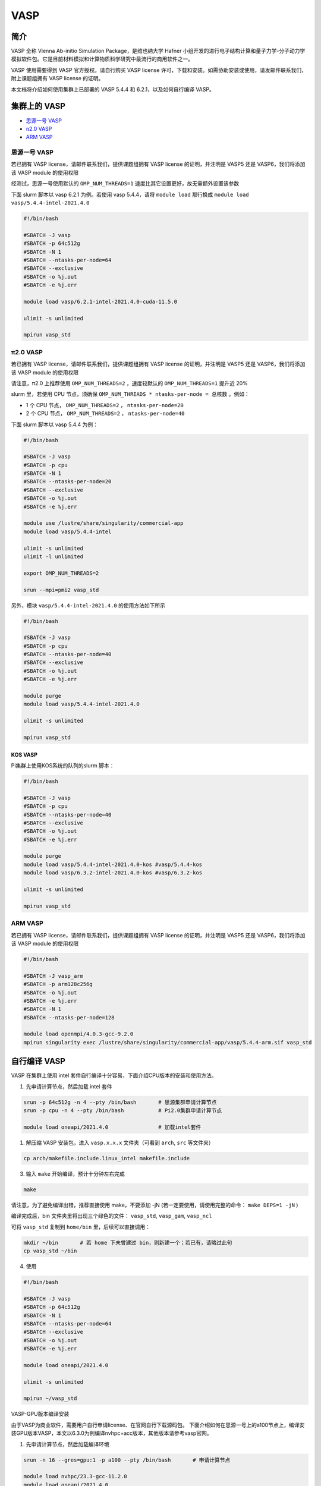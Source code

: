 .. _vasp:

VASP
====

简介
----

VASP 全称 Vienna Ab-initio Simulation Package，是维也纳大学 Hafner 小组开发的进行电子结构计算和量子力学-分子动力学模拟软件包。它是目前材料模拟和计算物质科学研究中最流行的商用软件之一。

VASP 使用需要得到 VASP 官方授权。请自行购买 VASP license 许可，下载和安装。如需协助安装或使用，请发邮件联系我们，附上课题组拥有 VASP license 的证明。

本文档将介绍如何使用集群上已部署的 VASP 5.4.4 和 6.2.1，以及如何自行编译 VASP。

集群上的 VASP
---------------

- `思源一号 VASP`_

- `π2.0 VASP`_

- `ARM VASP`_


.. _思源一号 VASP:

思源一号 VASP
~~~~~~~~~~~~~~~~~~~~~~~~

若已拥有 VASP license，请邮件联系我们，提供课题组拥有 VASP license 的证明，并注明是 VASP5 还是 VASP6，我们将添加该 VASP module 的使用权限

经测试，思源一号使用默认的 ``OMP_NUM_THREADS=1`` 速度比其它设置更好，故无需额外设置该参数

下面 slurm 脚本以 vasp 6.2.1 为例。若使用 vasp 5.4.4，请将 ``module load`` 那行换成 ``module load vasp/5.4.4-intel-2021.4.0``

.. code:: bash

   #!/bin/bash

   #SBATCH -J vasp
   #SBATCH -p 64c512g
   #SBATCH -N 1
   #SBATCH --ntasks-per-node=64
   #SBATCH --exclusive
   #SBATCH -o %j.out
   #SBATCH -e %j.err

   module load vasp/6.2.1-intel-2021.4.0-cuda-11.5.0

   ulimit -s unlimited

   mpirun vasp_std

.. _π2.0 VASP:

π2.0 VASP
~~~~~~~~~~~~~~~~~~~~~~~~

若已拥有 VASP license，请邮件联系我们，提供课题组拥有 VASP license 的证明，并注明是 VASP5 还是 VASP6，我们将添加该 VASP module 的使用权限

请注意，π2.0 上推荐使用 ``OMP_NUM_THREADS=2`` ，速度较默认的 ``OMP_NUM_THREADS=1`` 提升近 20%

slurm 里，若使用 CPU 节点，须确保 ``OMP_NUM_THREADS * ntasks-per-node = 总核数`` 。例如：

* 1 个 CPU 节点， ``OMP_NUM_THREADS=2`` ， ``ntasks-per-node=20``
  
* 2 个 CPU 节点， ``OMP_NUM_THREADS=2`` ， ``ntasks-per-node=40``

下面 slurm 脚本以 vasp 5.4.4 为例：

.. code:: bash

   #!/bin/bash

   #SBATCH -J vasp
   #SBATCH -p cpu
   #SBATCH -N 1
   #SBATCH --ntasks-per-node=20
   #SBATCH --exclusive
   #SBATCH -o %j.out
   #SBATCH -e %j.err

   module use /lustre/share/singularity/commercial-app
   module load vasp/5.4.4-intel

   ulimit -s unlimited
   ulimit -l unlimited

   export OMP_NUM_THREADS=2

   srun --mpi=pmi2 vasp_std

另外，模块 ``vasp/5.4.4-intel-2021.4.0`` 的使用方法如下所示

.. code:: bash

   #!/bin/bash

   #SBATCH -J vasp
   #SBATCH -p cpu
   #SBATCH --ntasks-per-node=40
   #SBATCH --exclusive
   #SBATCH -o %j.out
   #SBATCH -e %j.err

   module purge
   module load vasp/5.4.4-intel-2021.4.0

   ulimit -s unlimited

   mpirun vasp_std

KOS VASP
..................

Pi集群上使用KOS系统的队列的slurm 脚本：

.. code:: bash

   #!/bin/bash

   #SBATCH -J vasp
   #SBATCH -p cpu
   #SBATCH --ntasks-per-node=40
   #SBATCH --exclusive
   #SBATCH -o %j.out
   #SBATCH -e %j.err

   module purge
   module load vasp/5.4.4-intel-2021.4.0-kos #vasp/5.4.4-kos
   module load vasp/6.3.2-intel-2021.4.0-kos #vasp/6.3.2-kos

   ulimit -s unlimited

   mpirun vasp_std


.. _ARM VASP:

ARM VASP
~~~~~~~~~~~~~~~~~~~~~~~~

若已拥有 VASP license，请邮件联系我们，提供课题组拥有 VASP license 的证明，并注明是 VASP5 还是 VASP6，我们将添加该 VASP module 的使用权限  

.. code:: bash

   #!/bin/bash

   #SBATCH -J vasp_arm
   #SBATCH -p arm128c256g
   #SBATCH -o %j.out
   #SBATCH -e %j.err
   #SBATCH -N 1
   #SBATCH --ntasks-per-node=128

   module load openmpi/4.0.3-gcc-9.2.0
   mpirun singularity exec /lustre/share/singularity/commercial-app/vasp/5.4.4-arm.sif vasp_std

自行编译 VASP
-------------------

VASP 在集群上使用 intel 套件自行编译十分容易，下面介绍CPU版本的安装和使用方法。

1. 先申请计算节点，然后加载 intel 套件

.. code:: bash

   srun -p 64c512g -n 4 --pty /bin/bash       # 思源集群申请计算节点
   srun -p cpu -n 4 --pty /bin/bash           # Pi2.0集群申请计算节点

   module load oneapi/2021.4.0                # 加载intel套件

1. 解压缩 VASP 安装包，进入 ``vasp.x.x.x`` 文件夹（可看到 ``arch``, ``src`` 等文件夹）

.. code:: bash

   cp arch/makefile.include.linux_intel makefile.include

3. 输入 ``make`` 开始编译，预计十分钟左右完成

.. code:: bash

   make

请注意，为了避免编译出错，推荐直接使用 make，不要添加 -jN (若一定要使用，请使用完整的命令： ``make DEPS=1 -jN`` )

编译完成后，bin 文件夹里将出现三个绿色的文件： ``vasp_std``, ``vasp_gam``, ``vasp_ncl``

可将 ``vasp_std`` 复制到 ``home/bin`` 里，后续可以直接调用：

.. code:: bash

   mkdir ~/bin       # 若 home 下未曾建过 bin，则新建一个；若已有，请略过此句
   cp vasp_std ~/bin

4. 使用
   
.. code:: bash

   #!/bin/bash

   #SBATCH -J vasp
   #SBATCH -p 64c512g
   #SBATCH -N 1
   #SBATCH --ntasks-per-node=64
   #SBATCH --exclusive
   #SBATCH -o %j.out
   #SBATCH -e %j.err

   module load oneapi/2021.4.0

   ulimit -s unlimited

   mpirun ~/vasp_std

VASP-GPU版本编译安装

由于VASP为商业软件，需要用户自行申请license、在官网自行下载源码包。
下面介绍如何在思源一号上的a100节点上，编译安装GPU版本VASP，本文以6.3.0为例编译nvhpc+acc版本，其他版本请参考vasp官网。

1. 先申请计算节点，然后加载编译环境

.. code:: bash

   srun -n 16 --gres=gpu:1 -p a100 --pty /bin/bash       # 申请计算节点

   module load nvhpc/23.3-gcc-11.2.0
   module load oneapi/2021.4.0
   module unload intel-oneapi-mpi/2021.4.0
   module load gcc/11.2.0 cuda/11.8.0 

2. 解压缩 VASP 安装包，进入 ``vasp.x.x.x`` 文件夹，可看到 ``arch``, ``src`` 等文件夹。

.. code:: bash

   cp arch/makefile.include.nvhpc_acc makefile.include
   ＃　修改makefile.include文件
   ＃　删除或注释 BLAS and LAPACK，scaLAPACK，FFTW，新增　MKL 设置
   ＃ Intel MKL (FFTW, BLAS, LAPACK, and scaLAPACK
   MKLROOT    ?= /dssg/opt/icelake/linux-centos8-icelake/gcc-8.5.0/intel-oneapi-mkl-2021.4.0-r7h6alnulyzgb6iqvxhovmwrajvwbqxf/mkl/2021.4.0/
   LLIBS      += -Mmkl -L${MKLROOT}/lib/intel64 -lmkl_scalapack_lp64 -lmkl_blacs_openmpi_lp64
   INCS       += -I$(MKLROOT)/include/fftw
   
3. 输入 ``make`` 开始编译

.. code:: bash

   make

请注意，为了避免编译出错，推荐直接使用 make，不要添加 -jN (若一定要使用，请使用完整的命令： ``make DEPS=1 -jN`` )

编译完成后，bin 文件夹里将出现三个绿色的文件： ``vasp_std``, ``vasp_gam``, ``vasp_ncl``

可将 ``vasp_std`` 复制到 ``home/bin`` 里，后续可以直接调用：

.. code:: bash

   mkdir ~/bin       # 若 home 下未曾建过 bin，则新建一个；若已有，请略过此句
   cp vasp_std ~/bin

4. 作业脚本
   
.. code:: bash

   #!/bin/bash

   #SBATCH -J vasp-gpu
   #SBATCH -p a100
   #SBATCH -N 1
   #SBATCH --ntasks-per-node=16
   #SBATCH --gres=gpu:1

   module load nvhpc/23.3-gcc-11.2.0
   module load oneapi/2021.4.0
   module unload intel-oneapi-mpi/2021.4.0
   module load gcc/11.2.0 cuda/11.8.0
   ulimit -s unlimited
   ulimit -l unlimited

   mpirun -np 1 ~/bin/vasp_std

VASP 算例及测试
---------------------

以 64 原子的 Si AIMD 熔化为例，各使用 40 核，思源一号与 π 2.0 的测试结果：

===================== ===================== =====================
      setting             思源一号 40核          π 2.0 40核
OMP_NUM_THREADS       CPU time used (sec)   CPU time used (sec)
===================== ===================== =====================
1                     19                    94
2                     23                    31
4                     39                    39
===================== ===================== =====================

测试结果说明：

* 思源一号推荐使用 ``OMP_NUM_THREADS=1``
  
* π 2.0 推荐使用 ``OMP_NUM_THREADS=2``

* 思源一号 VASP 计算速度明显优于 π 2.0

本示例相关说明：

1. VASP 运行需要最基本的 ``INCAR``, ``POSCAR``, ``POTCAR``, ``KPOINTS`` 四个文件。全部文件已放置于思源一号共享文件夹：

.. code:: bash

   /dssg/share/sample/vasp

2. VASP 算例运行方法：
      
.. code:: bash

   cp -r /dssg/share/sample/vasp ~
   cd vasp
   sbatch slurm.sub

3. 下面是该示例的 ``INCAR`` 文件内容：

.. code:: bash

   SYSTEM = cd Si

   ! ab initio
   ISMEAR = 0        ! Gaussian smearing
   SIGMA  = 0.1      ! smearing in eV

   LREAL  = Auto     ! projection operators in real space

   ALGO   = VeryFast ! RMM-DIIS for electronic relaxation
   PREC   = Low      ! precision
   ISYM   = 0        ! no symmetry imposed

   ! MD
   IBRION = 0        ! MD (treat ionic dgr of freedom)
   NSW    = 60       ! no of ionic steps
   POTIM  = 3.0      ! MD time step in fs

   MDALGO = 2        ! Nosé-Hoover thermostat
   SMASS  = 1.0      ! Nosé mass

   TEBEG  = 2000     ! temperature at beginning
   TEEND  = 2000     ! temperature at end
   ISIF   = 2        ! update positions; cell shape and volume fixed

   NCORE = 4




参考资料
--------

-  `VASP 官网 <https://www.vasp.at/>`__
